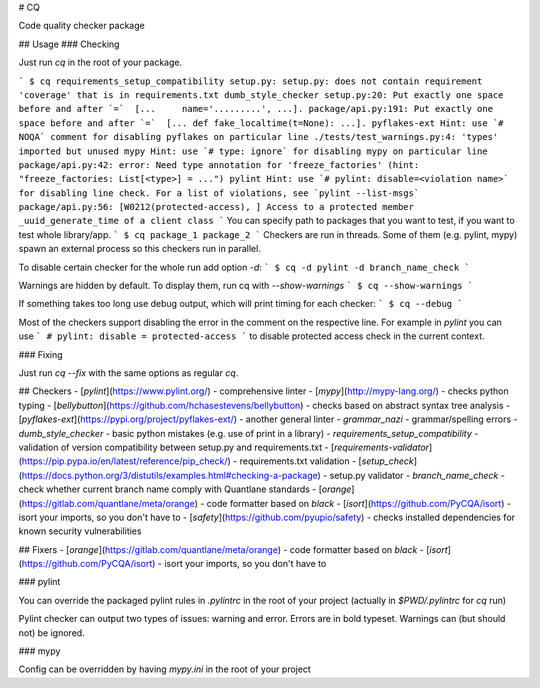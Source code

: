 # CQ

Code quality checker package

## Usage
### Checking

Just run `cq` in the root of your package.

```
$ cq
requirements_setup_compatibility
setup.py: setup.py: does not contain requirement 'coverage' that is in requirements.txt
dumb_style_checker
setup.py:20: Put exactly one space before and after `=`  [...     name='.........', ...].
package/api.py:191: Put exactly one space before and after `=`  [... def fake_localtime(t=None): ...].
pyflakes-ext
Hint: use `# NOQA` comment for disabling pyflakes on particular line
./tests/test_warnings.py:4: 'types' imported but unused
mypy
Hint: use `# type: ignore` for disabling mypy on particular line
package/api.py:42: error: Need type annotation for 'freeze_factories' (hint: "freeze_factories: List[<type>] = ...")
pylint
Hint: use `# pylint: disable=<violation name>` for disabling line check. For a list of violations, see `pylint --list-msgs`
package/api.py:56: [W0212(protected-access), ] Access to a protected member _uuid_generate_time of a client class
```
You can specify path to packages that you want to test, if you want to test whole library/app.
```
$ cq package_1 package_2
```
Checkers are run in threads. Some of them (e.g. pylint, mypy) spawn an external process so this checkers run in parallel.

To disable certain checker for the whole run add option `-d`:
```
$ cq -d pylint -d branch_name_check
```

Warnings are hidden by default. To display them, run cq with `--show-warnings`
```
$ cq --show-warnings
```

If something takes too long use debug output, which will print timing for each checker:
```
$ cq --debug
```

Most of the checkers support disabling the error in the comment on the respective line. For example in `pylint` you can use
```
# pylint: disable = protected-access
```
to disable protected access check in the current context.

### Fixing

Just run `cq --fix` with the same options as regular `cq`.

## Checkers
- [`pylint`](https://www.pylint.org/) - comprehensive linter
- [`mypy`](http://mypy-lang.org/) - checks python typing
- [`bellybutton`](https://github.com/hchasestevens/bellybutton) - checks based on abstract syntax tree analysis
- [`pyflakes-ext`](https://pypi.org/project/pyflakes-ext/) - another general linter
- `grammar_nazi` - grammar/spelling errors
- `dumb_style_checker` - basic python mistakes (e.g. use of print in a library)
- `requirements_setup_compatibility` - validation of version compatibility between setup.py and requirements.txt
- [`requirements-validator`](https://pip.pypa.io/en/latest/reference/pip_check/) - requirements.txt validation
- [`setup_check`](https://docs.python.org/3/distutils/examples.html#checking-a-package) - setup.py validator
- `branch_name_check` - check whether current branch name comply with Quantlane standards
- [`orange`](https://gitlab.com/quantlane/meta/orange) - code formatter based on `black`
- [`isort`](https://github.com/PyCQA/isort) - isort your imports, so you don't have to
- [`safety`](https://github.com/pyupio/safety) - checks installed dependencies for known security vulnerabilities

## Fixers
- [`orange`](https://gitlab.com/quantlane/meta/orange) - code formatter based on `black`
- [`isort`](https://github.com/PyCQA/isort) - isort your imports, so you don't have to

### pylint

You can override the packaged pylint rules in `.pylintrc` in the root of your project (actually in `$PWD/.pylintrc` for `cq` run)

Pylint checker can output two types of issues: warning and error. Errors are in bold typeset. Warnings can (but should not) be ignored.

### mypy

Config can be overridden by having `mypy.ini` in the root of your project


